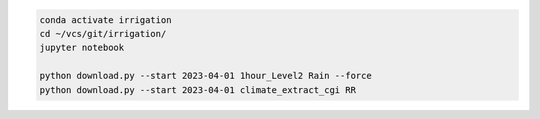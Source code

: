 .. code-block:: bash

  conda activate irrigation
  cd ~/vcs/git/irrigation/
  jupyter notebook

  python download.py --start 2023-04-01 1hour_Level2 Rain --force
  python download.py --start 2023-04-01 climate_extract_cgi RR
